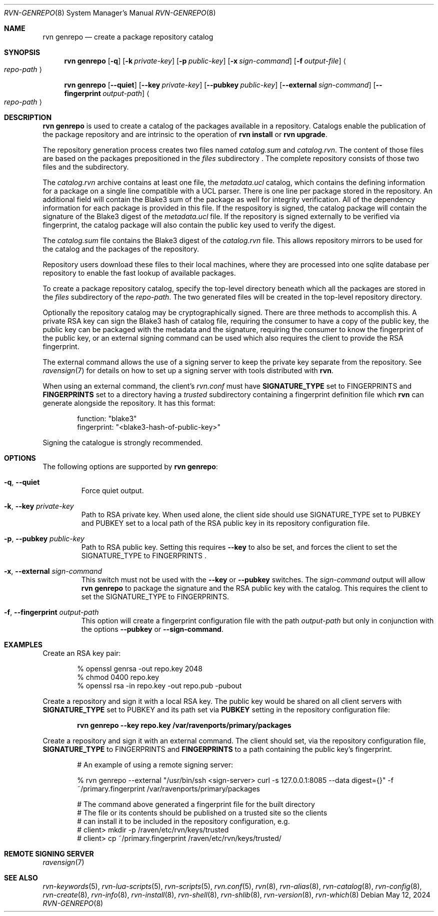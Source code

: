 .Dd May 12, 2024
.Dt RVN-GENREPO 8
.Os
.Sh NAME
.Nm "rvn genrepo"
.Nd create a package repository catalog
.Sh SYNOPSIS
.Nm
.Op Fl q
.Op Fl k Ar private-key
.Op Fl p Ar public-key
.Op Fl x Ar sign-command
.Op Fl f Ar output-file
.Ao Ar repo-path Ac
.Pp
.Nm
.Op Cm --quiet
.Op Cm --key Ar private-key
.Op Cm --pubkey Ar public-key
.Op Cm --external Ar sign-command
.Op Cm --fingerprint Ar output-path
.Ao Ar repo-path Ac
.Sh DESCRIPTION
.Nm
is used to create a catalog of the packages available in a repository.
Catalogs enable the publication of the package repository
and are intrinsic to the operation of
.Nm "rvn install"
or
.Nm "rvn upgrade" .
.Pp
The repository generation process creates two files named
.Pa catalog.sum
and
.Pa catalog.rvn .
The content of those files are based on the packages prepositioned
in the
.Pa files
subdirectory .
The complete repository consists of those two files and the subdirectory.
.Pp
The
.Pa catalog.rvn
archive contains at least one file, the
.Pa metadata.ucl
catalog, which contains the defining information for a package
on a single line compatible with a UCL parser.
There is one line per package stored in the repository.
An additional field will contain the Blake3 sum of the package as well
for integrity verification.
All of the dependency information for each package is provided in this file.
If the respository is signed, the catalog package will contain the
signature of the Blake3 digest of the
.Pa metadata.ucl
file.
If the repository is signed externally to be verified via fingerprint,
the catalog package will also contain the public key used to verify
the digest.
.Pp
The
.Pa catalog.sum
file contains the Blake3 digest of the
.Pa catalog.rvn
file.
This allows repository mirrors to be used for the catalog and the
packages of the repository.
.Pp
Repository users download these files to their local machines, where
they are processed into one sqlite database per repository to enable
the fast lookup of available packages.
.Pp
To create a package repository catalog, specify the top-level
directory beneath which all the packages are stored in the
.Pa files
subdirectory of the
.Ar repo-path .
The two generated files will be created in the top-level repository directory.
.Pp
Optionally the repository catalog may be cryptographically signed.
There are three methods to accomplish this.
A private RSA key can sign the Blake3 hash of catalog file, requiring the
consumer to have a copy of the public key, the public key can be packaged
with the metadata and the signature, requiring the consumer to know the
fingerprint of the public key, or an external signing command can be used
which also requires the client to provide the RSA fingerprint.
.Pp
The external command allows the use of a signing server to keep the
private key separate from the repository.
See
.Xr ravensign 7
for details on how to set up a signing server with tools distributed with
.Nm rvn .
.Pp
When using an external command, the client's
.Pa rvn.conf
must have
.Sy SIGNATURE_TYPE
set to
.Dv FINGERPRINTS
and
.Sy FINGERPRINTS
set to a directory having a
.Pa trusted
subdirectory containing a fingerprint definition file which
.Nm rvn
can generate alongside the repository.
It has this format:
.Bd -literal -offset indent
function: "blake3"
fingerprint: "<blake3-hash-of-public-key>"
.Ed
.Pp
Signing the catalogue is strongly recommended.
.Sh OPTIONS
The following options are supported by
.Nm :
.Bl -tag -width quiet
.It Fl q , Cm --quiet
Force quiet output.
.It Fl k , Cm --key Ar private-key
Path to RSA private key.
When used alone, the client side should use SIGNATURE_TYPE set to PUBKEY
and PUBKEY set to a local path of the RSA public key in its repository
configuration file.
.It Fl p , Cm --pubkey Ar public-key
Path to RSA public key.
Setting this requires
.Cm --key
to also be set, and forces the client to set the SIGNATURE_TYPE
to FINGERPRINTS .
.It Fl x , Cm --external Ar sign-command
This switch must not be used with the
.Cm --key
or
.Cm --pubkey
switches.
The
.Ar sign-command
output will allow
.Nm
to package the signature and the RSA public key with the catalog.
This requires the client to set the SIGNATURE_TYPE to FINGERPRINTS.
.It Fl f , Cm --fingerprint Ar output-path
This option will create a fingerprint configuration file with the path
.Ar output-path
but only in conjunction with the options
.Cm --pubkey
or
.Cm --sign-command .
.El
.Sh EXAMPLES
Create an RSA key pair:
.Bd -literal -offset indent
% openssl genrsa -out repo.key 2048
% chmod 0400 repo.key
% openssl rsa -in repo.key -out repo.pub -pubout
.Ed
.Pp
Create a repository and sign it with a local RSA key.
The public key would be shared on all client servers with
.Sy SIGNATURE_TYPE
set to
.Dv PUBKEY
and its path set via
.Sy PUBKEY
setting in the repository configuration file:
.Pp
.Dl rvn genrepo --key repo.key /var/ravenports/primary/packages
.Pp
Create a repository and sign it with an external command.
The client should set, via the repository configuration file,
.Sy SIGNATURE_TYPE
to
.Dv FINGERPRINTS
and
.Sy FINGERPRINTS
to a path containing the public key's fingerprint.
.Bd -literal -offset indent
# An example of using a remote signing server:

% rvn genrepo --external "/usr/bin/ssh <sign-server> curl -s 127.0.0.1:8085 --data digest={}" -f ~/primary.fingerprint /var/ravenports/primary/packages

# The command above generated a fingerprint file for the built directory
# The file or its contents should be published on a trusted site so the clients
# can install it to be included in the repository configuration, e.g.
# client> mkdir -p /raven/etc/rvn/keys/trusted
# client> cp ~/primary.fingerprint /raven/etc/rvn/keys/trusted/
.Ed
.Sh REMOTE SIGNING SERVER
.Xr ravensign 7
.Sh SEE ALSO
.Xr rvn-keywords 5 ,
.Xr rvn-lua-scripts 5 ,
.Xr rvn-scripts 5 ,
.Xr rvn.conf 5 ,
.Xr rvn 8 ,
.Xr rvn-alias 8 ,
.Xr rvn-catalog 8 ,
.Xr rvn-config 8 ,
.Xr rvn-create 8 ,
.Xr rvn-info 8 ,
.Xr rvn-install 8 ,
.Xr rvn-shell 8 ,
.Xr rvn-shlib 8 ,
.Xr rvn-version 8 ,
.Xr rvn-which 8
